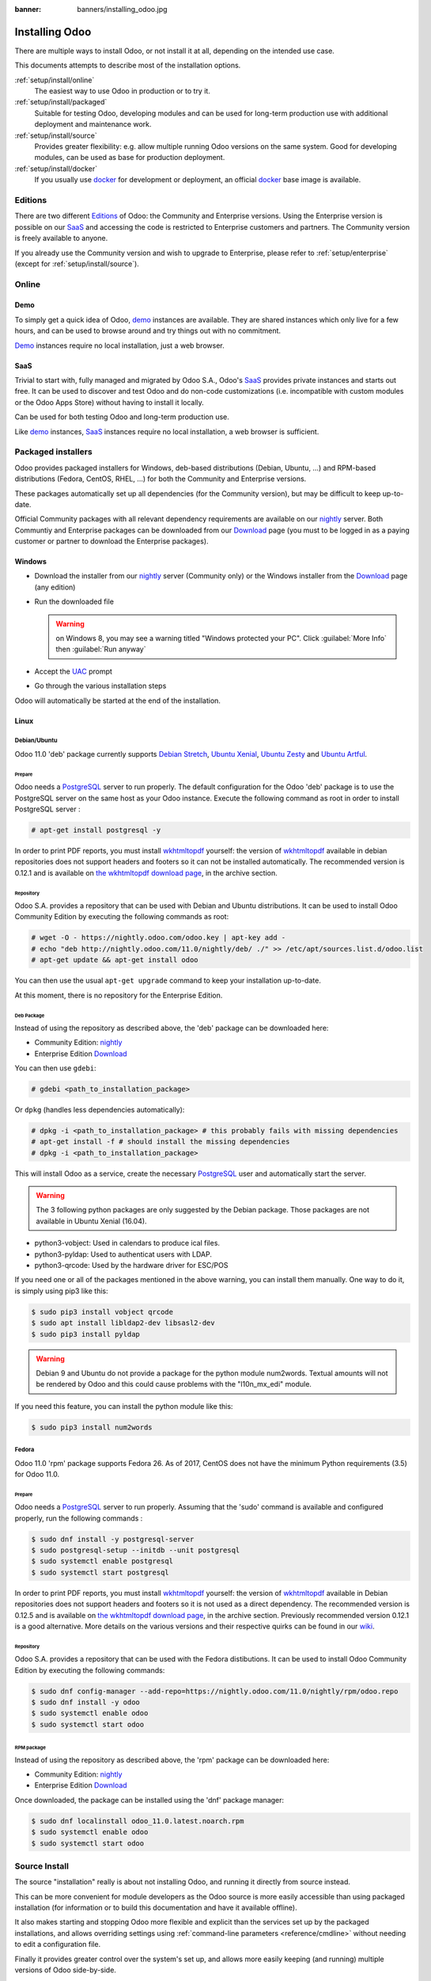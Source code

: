 :banner: banners/installing_odoo.jpg

.. _setup/install:

===============
Installing Odoo
===============

There are multiple ways to install Odoo, or not install it at all, depending
on the intended use case.

This documents attempts to describe most of the installation options.

:ref:`setup/install/online`
    The easiest way to use Odoo in production or to try it.

:ref:`setup/install/packaged`
    Suitable for testing Odoo, developing modules and can be used for
    long-term production use with additional deployment and maintenance work.

:ref:`setup/install/source`
    Provides greater flexibility:  e.g. allow multiple running Odoo versions on
    the same system. Good for developing modules, can be used as base for
    production deployment.

:ref:`setup/install/docker`
    If you usually use docker_ for development or deployment, an official
    docker_ base image is available.

.. _setup/install/editions:

Editions
========

There are two different Editions_ of Odoo: the Community and Enterprise versions.
Using the Enterprise version is possible on our SaaS_ and accessing the code is
restricted to Enterprise customers and partners. The Community version is freely
available to anyone.

If you already use the Community version and wish to upgrade to Enterprise, please
refer to :ref:`setup/enterprise` (except for :ref:`setup/install/source`).

.. _setup/install/online:

Online
======

Demo
----

To simply get a quick idea of Odoo, demo_ instances are available. They are
shared instances which only live for a few hours, and can be used to browse
around and try things out with no commitment.

Demo_ instances require no local installation, just a web browser.

SaaS
----

Trivial to start with, fully managed and migrated by Odoo S.A., Odoo's SaaS_
provides private instances and starts out free. It can be used to discover and
test Odoo and do non-code customizations (i.e. incompatible with custom modules
or the Odoo Apps Store) without having to install it locally.

Can be used for both testing Odoo and long-term production use.

Like demo_ instances, SaaS_ instances require no local installation, a web
browser is sufficient.

.. _setup/install/packaged:

Packaged installers
===================

Odoo provides packaged installers for Windows, deb-based distributions
(Debian, Ubuntu, …) and RPM-based distributions (Fedora, CentOS, RHEL, …) for
both the Community and Enterprise versions.

These packages automatically set up all dependencies (for the Community version),
but may be difficult to keep up-to-date.

Official Community packages with all relevant dependency requirements are
available on our nightly_ server. Both Communtiy and Enterprise packages can
be downloaded from our Download_ page (you must to be logged in as a paying
customer or partner to download the Enterprise packages).

Windows
-------

* Download the installer from our nightly_ server (Community only)
  or the Windows installer from the Download_ page (any edition)
* Run the downloaded file

  .. warning:: on Windows 8, you may see a warning titled "Windows protected
               your PC". Click :guilabel:`More Info` then
               :guilabel:`Run anyway`

* Accept the UAC_ prompt
* Go through the various installation steps

Odoo will automatically be started at the end of the installation.

Linux
-----

Debian/Ubuntu
'''''''''''''

Odoo 11.0 'deb' package currently supports `Debian Stretch`_, `Ubuntu Xenial`_,
`Ubuntu Zesty`_ and `Ubuntu Artful`_.

Prepare
^^^^^^^

Odoo needs a `PostgreSQL`_ server to run properly. The default configuration for
the Odoo 'deb' package is to use the PostgreSQL server on the same host as your
Odoo instance. Execute the following command as root in order to install
PostgreSQL server :

.. code-block:: console

  # apt-get install postgresql -y

In order to print PDF reports, you must install wkhtmltopdf_ yourself:
the version of wkhtmltopdf_ available in debian repositories does not support
headers and footers so it can not be installed automatically.
The recommended version is 0.12.1 and is available on `the wkhtmltopdf download page`_,
in the archive section.

Repository
^^^^^^^^^^

Odoo S.A. provides a repository that can be used with  Debian and Ubuntu
distributions. It can be used to install Odoo Community Edition by executing the
following commands as root:

.. code-block:: console

    # wget -O - https://nightly.odoo.com/odoo.key | apt-key add -
    # echo "deb http://nightly.odoo.com/11.0/nightly/deb/ ./" >> /etc/apt/sources.list.d/odoo.list
    # apt-get update && apt-get install odoo

You can then use the usual ``apt-get upgrade`` command to keep your installation up-to-date.

At this moment, there is no repository for the Enterprise Edition.

Deb Package
^^^^^^^^^^^

Instead of using the repository as described above, the 'deb' package can be
downloaded here:

* Community Edition: `nightly`_
* Enterprise Edition `Download`_

You can then use ``gdebi``:

.. code-block:: console

    # gdebi <path_to_installation_package>

Or ``dpkg`` (handles less dependencies automatically):

.. code-block:: console

    # dpkg -i <path_to_installation_package> # this probably fails with missing dependencies
    # apt-get install -f # should install the missing dependencies
    # dpkg -i <path_to_installation_package>

This will install Odoo as a service, create the necessary PostgreSQL_ user
and automatically start the server.

.. warning:: The 3 following python packages are only suggested by the Debian package.
             Those packages are not available in Ubuntu Xenial (16.04).

* python3-vobject: Used in calendars to produce ical files.
* python3-pyldap: Used to authenticat users with LDAP.
* python3-qrcode: Used by the hardware driver for ESC/POS

If you need one or all of the packages mentioned in the above warning, you can install them manually.
One way to do it, is simply using pip3 like this:

.. code-block:: console

    $ sudo pip3 install vobject qrcode
    $ sudo apt install libldap2-dev libsasl2-dev
    $ sudo pip3 install pyldap

.. warning:: Debian 9 and Ubuntu do not provide a package for the python module
             num2words.
             Textual amounts will not be rendered by Odoo and this could cause
             problems with the "l10n_mx_edi" module.

If you need this feature, you can install the python module like this:

.. code-block:: console

    $ sudo pip3 install num2words

Fedora
''''''

Odoo 11.0 'rpm' package supports Fedora 26.
As of 2017, CentOS does not have the minimum Python requirements (3.5) for
Odoo 11.0.

Prepare
^^^^^^^
Odoo needs a `PostgreSQL`_ server to run properly. Assuming that the 'sudo'
command is available and configured properly, run the following commands :

.. code-block:: console

    $ sudo dnf install -y postgresql-server
    $ sudo postgresql-setup --initdb --unit postgresql
    $ sudo systemctl enable postgresql
    $ sudo systemctl start postgresql

In order to print PDF reports, you must install wkhtmltopdf_ yourself:
the version of wkhtmltopdf_ available in Debian repositories does
not support headers and footers so it is not used as a direct dependency.
The recommended version is 0.12.5 and is available on
`the wkhtmltopdf download page`_, in the archive section. Previously
recommended version 0.12.1 is a good alternative.
More details on the various versions and their respective quirks can be
found in our `wiki <https://github.com/odoo/odoo/wiki/Wkhtmltopdf>`_.

Repository
^^^^^^^^^^

Odoo S.A. provides a repository that can be used with the Fedora distibutions.
It can be used to install Odoo Community Edition by executing the following
commands:

.. code-block:: console

    $ sudo dnf config-manager --add-repo=https://nightly.odoo.com/11.0/nightly/rpm/odoo.repo
    $ sudo dnf install -y odoo
    $ sudo systemctl enable odoo
    $ sudo systemctl start odoo

RPM package
^^^^^^^^^^^

Instead of using the repository as described above, the 'rpm' package can be
downloaded here:

* Community Edition: `nightly`_
* Enterprise Edition `Download`_

Once downloaded, the package can be installed using the 'dnf' package manager:

.. code-block:: console

    $ sudo dnf localinstall odoo_11.0.latest.noarch.rpm
    $ sudo systemctl enable odoo
    $ sudo systemctl start odoo

.. _setup/install/source:

Source Install
==============

The source "installation" really is about not installing Odoo, and running
it directly from source instead.

This can be more convenient for module developers as the Odoo source is
more easily accessible than using packaged installation (for information or
to build this documentation and have it available offline).

It also makes starting and stopping Odoo more flexible and explicit than the
services set up by the packaged installations, and allows overriding settings
using :ref:`command-line parameters <reference/cmdline>` without needing to
edit a configuration file.

Finally it provides greater control over the system's set up, and allows more
easily keeping (and running) multiple versions of Odoo side-by-side.

Prepare
-------

Source installation requires manually installing dependencies:

* Python 3.5+.

  - on Linux and OS X, using your package manager if not installed by default

    .. note:: on some system, ``python`` command refers to Python 2 (outdated)
              or to Python 3 (supported). Make sure you are using the right
              version and that the alias ``python3`` is present in your
              :envvar:`PATH`

  - on Windows, use `the official Python 3 installer
    <https://www.python.org/downloads/windows/>`_.

    .. warning:: select "add python.exe to Path" during installation, and
                 reboot afterwards to ensure the :envvar:`PATH` is updated

    .. note:: if Python is already installed, make sure it is 3.5 or above,
              previous versions are not compatible with Odoo.

* PostgreSQL, to use a local database

  After installation you will need to create a postgres user: by default the
  only user is ``postgres``, and Odoo forbids connecting as ``postgres``.

  - on Linux, use your distribution's package, then create a postgres user
    named like your login:

    .. code-block:: console

        $ sudo su - postgres -c "createuser -s $USER"

    Because the role login is the same as your unix login unix sockets can be
    use without a password.

  - on OS X, `postgres.app <http://postgresapp.com>`_ is the simplest way to
    get started, then create a postgres user as on Linux

  - on Windows, use `PostgreSQL for windows`_ then

    - add PostgreSQL's ``bin`` directory (default:
      ``C:\Program Files\PostgreSQL\9.4\bin``) to your :envvar:`PATH`
    - create a postgres user with a password using the pg admin gui: open
      pgAdminIII, double-click the server to create a connection, select
      :menuselection:`Edit --> New Object --> New Login Role`, enter the
      usename in the :guilabel:`Role Name` field (e.g. ``odoo``), then open
      the :guilabel:`Definition` tab and enter the password (e.g. ``odoo``),
      then click :guilabel:`OK`.

      The user and password must be passed to Odoo using either the
      :option:`-w <odoo-bin -w>` and :option:`-r <odoo-bin -r>` options or
      :ref:`the configuration file <reference/cmdline/config>`

* Python dependencies listed in the :file:`requirements.txt` file.

  - on Linux, python dependencies may be installable with the system's package
    manager or using pip.

    For libraries using native code (Pillow, lxml, greenlet, gevent, psycopg2,
    ldap) it may be necessary to install development tools and native
    dependencies before pip is able to install the dependencies themselves.
    These are available in ``-dev`` or ``-devel`` packages for Python,
    Postgres, libxml2, libxslt, libevent, libsasl2 and libldap2. Then the Python
    dependecies can themselves be installed:

    .. code-block:: console

        $ pip3 install -r requirements.txt

  - on OS X, you will need to install the Command Line Tools
    (``xcode-select --install``) then download and install a package manager
    of your choice (homebrew_, macports_) to install non-Python dependencies.
    pip can then be used to install the Python dependencies as on Linux:

    .. code-block:: console

        $ pip3 install -r requirements.txt

  - on Windows you need to install some of the dependencies manually, tweak the
    requirements.txt file, then run pip to install the remaning ones.

    Install ``psycopg`` using the installer here
    http://www.stickpeople.com/projects/python/win-psycopg/

    Then use pip to install the dependencies using the following
    command from a cmd.exe prompt (replace ``\YourOdooPath`` by the actual
    path where you downloaded Odoo):

    .. code-block:: doscon

        C:\> cd \YourOdooPath
        C:\YourOdooPath> C:\Python35\Scripts\pip.exe install -r requirements.txt

* *Less CSS* via nodejs

  - on Linux, use your distribution's package manager to install nodejs and
    npm.

    .. warning::

        In debian wheezy and Ubuntu 13.10 and before you need to install
        nodejs manually:

        .. code-block:: console

            $ wget -qO- https://deb.nodesource.com/setup | bash -
            $ apt-get install -y nodejs

        In later debian (>jessie) and ubuntu (>14.04) you may need to add a
        symlink as npm packages call ``node`` but debian calls the binary
        ``nodejs``

        .. code-block:: console

            $ apt-get install -y npm
            $ sudo ln -s /usr/bin/nodejs /usr/bin/node

    Once npm is installed, use it to install less:

    .. code-block:: console

        $ sudo npm install -g less

  - on OS X, install nodejs via your preferred package manager (homebrew_,
    macports_) then install less:

    .. code-block:: console

        $ sudo npm install -g less

  - on Windows, `install nodejs <https://nodejs.org/en/download/>`_, reboot (to
    update the :envvar:`PATH`) and install less:

    .. code-block:: doscon

        C:\> npm install -g less

Fetch the sources
-----------------

There are two ways to obtain the Odoo source code: zip or git.

* Odoo zip can be downloaded from  our nightly_ server or our Download_  page,
  the zip file then needs to be uncompressed to use its content

* git allows simpler update and easier switching between different versions
  of Odoo. It also simplifies maintaining non-module patches and
  contributions.  The primary drawback of git is that it is significantly
  larger than a tarball as it contains the entire history of the Odoo project.

Community Edition
'''''''''''''''''

The git repository is https://github.com/odoo/odoo.git for the Community
edition.

Downloading it requires a `git client <http://git-scm.com/download/>`_
(which may be available via your distribution on linux) and can be performed
using the following command:

.. code-block:: console

    $ git clone https://github.com/odoo/odoo.git

Enterprise Edition
''''''''''''''''''

If you have access to the Enterprise repository (see :ref:`setup/install/editions`
if you wish to get access), you can use this command to fetch the addons:

.. code-block:: console

  $ git clone https://github.com/odoo/enterprise.git

.. note:: The Enterprise git repository **does not contain the full Odoo
    source code**. It is only a collection of extra add-ons. The main server
    code is in the Community version.  Running the Enterprise version actually
    means running the server from the Community version with the addons-path option
    set to the folder with the Enterprise version.

    You need to clone both the Community and Enterprise repository to have a working
    Odoo installation

Running Odoo
------------

Once all dependencies are set up, Odoo can be launched by running ``odoo-bin``.

.. tip:: For the Enterprise edition, you must specify the :file:`enterprise`
    addons folder when starting your server. You can do so by providing the path
    to your :file:`enterprise` folder in the ``addons-path`` parameter. Please
    note that the :file:`enterprise` folder must come before the default
    :file:`addons` folder in the  list for the addons to be loaded correctly.

:ref:`Configuration <reference/cmdline>` can be provided either through
:ref:`command-line arguments <reference/cmdline>` or through a
:ref:`configuration file <reference/cmdline/config>`.

Common necessary configurations are:

* PostgreSQL host, port, user and password.

  Odoo has no defaults beyond
  `psycopg2's defaults <http://initd.org/psycopg/docs/module.html>`_: connects
  over a UNIX socket on port 5432 with the current user and no password. By
  default this should work on Linux and OS X, but it *will not work* on
  windows as it does not support UNIX sockets.

* Custom addons path beyond the defaults, to load your own modules

Under Windows a typical way to execute odoo would be:

.. code-block:: doscon

    C:\YourOdooPath> python3 odoo-bin -w odoo -r odoo --addons-path=addons,../mymodules --db-filter=mydb$

Where ``odoo``, ``odoo`` are the postgresql login and password,
``../mymodules`` a directory with additional addons and ``mydb`` the default
db to serve on localhost:8069

Under Unix a typical way to execute odoo would be:

.. code-block:: console

    $ ./odoo-bin --addons-path=addons,../mymodules --db-filter=mydb$

Where ``../mymodules`` is a directory with additional addons and ``mydb`` the
default db to serve on localhost:8069

Virtualenv
----------

Virtualenv_ is a tool to create Python isolated environments because it's
sometimes preferable to not mix your distribution python modules packages
with globally installed python modules with pip.

This section will explain how to run Odoo in a such isolated Python environment.

Here we are going to use virtualenvwrapper_ which is a set of shell scripts that
makes the use of virtualenv easier.

The examples below are based on a Debian 9 distribution but could be adapted on
any platform where virtualenvwrapper_ and virtualenv_ are able to run.

This section assumes that you obtained the Odoo sources from the zip file or the
git repository as explained above. The same apply for postgresql installation
and configuration.

Install virtualenvwrapper
'''''''''''''''''''''''''

.. code-block:: console

  $ sudo apt install virtualenvwrapper
  $ source /usr/share/virtualenvwrapper/virtualenvwrapper.sh

This will install virtualenvwrapper_ and activate it immediately.
Now, let's install the tools required to build Odoo dependencies if needed:

.. code-block:: console

  $ sudo apt install build-essential python3-dev libxslt-dev libzip-dev libldap2-dev libsasl2-dev

Create an isolated environment
''''''''''''''''''''''''''''''

Now we can create a virtual environment for Odoo like this:

.. code-block:: console

  $ mkvirtualenv -p /usr/bin/python3 odoo-venv

With this command, we ask for an isolated Python3 environment that will be named
"odoo-env". If the command works as expected, your shell is now using this
environment. Your prompt should have changed to remind you that you are using
an isolated environment. You can verify with this command:

.. code-block:: console

  $ which python3

This command should show you the path to the Python interpreter located in the
isolated environment directory.

Now let's install the Odoo required python packages:

.. code-block:: console

  $ cd your_odoo_sources_path
  $ pip install -r requirements.txt

After a little while, you should be ready to run odoo from the command line as
explained above.

When you you want to leave the virtual environment, just issue this command:

.. code-block:: console

  $ deactivate

Whenever you want to work again with your 'odoo-venv' environment:

.. code-block:: console

  $ workon odoo-venv

.. _setup/install/docker:

Docker
======

The full documentation on how to use Odoo with Docker can be found on the
official Odoo `docker image <https://registry.hub.docker.com/_/odoo/>`_ page.

.. _demo: https://demo.odoo.com
.. _docker: https://www.docker.com
.. _Download: https://www.odoo.com/page/download
.. _Debian Stretch: https://www.debian.org/releases/stretch/
.. _Ubuntu Xenial: http://releases.ubuntu.com/16.04/
.. _Ubuntu Zesty: http://releases.ubuntu.com/17.04/
.. _Ubuntu Artful: http://releases.ubuntu.com/17.10/
.. _EPEL: https://fedoraproject.org/wiki/EPEL
.. _PostgreSQL: http://www.postgresql.org
.. _the official installer:
.. _install pip:
    https://pip.pypa.io/en/latest/installing.html#install-pip
.. _PostgreSQL for windows:
    http://www.enterprisedb.com/products-services-training/pgdownload
.. _Quilt: http://en.wikipedia.org/wiki/Quilt_(software)
.. _saas: https://www.odoo.com/page/start
.. _the wkhtmltopdf download page: https://github.com/wkhtmltopdf/wkhtmltopdf/releases/tag/0.12.5
.. _UAC: http://en.wikipedia.org/wiki/User_Account_Control
.. _wkhtmltopdf: http://wkhtmltopdf.org
.. _pip: https://pip.pypa.io
.. _macports: https://www.macports.org
.. _homebrew: http://brew.sh
.. _wheels: https://wheel.readthedocs.org/en/latest/
.. _virtualenv: https://pypi.python.org/pypi/virtualenv
.. _virtualenvwrapper: https://virtualenvwrapper.readthedocs.io/en/latest/
.. _pywin32: http://sourceforge.net/projects/pywin32/files/pywin32/
.. _the repository: https://github.com/odoo/odoo
.. _git: http://git-scm.com
.. _Editions: https://www.odoo.com/pricing#pricing_table_features
.. _nightly: https://nightly.odoo.com/11.0/nightly/
.. _extra: https://nightly.odoo.com/extra/

